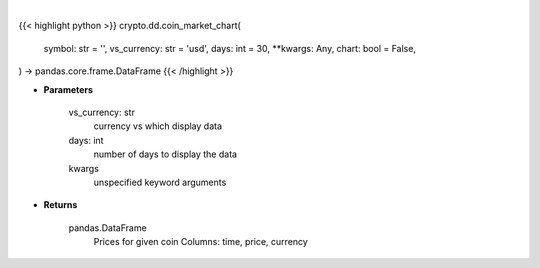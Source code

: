 .. role:: python(code)
    :language: python
    :class: highlight

|

.. raw:: html

    <h3>
    > Getting data
    </h3>

{{< highlight python >}}
crypto.dd.coin_market_chart(
    symbol: str = '',
    vs_currency: str = 'usd',
    days: int = 30,
    **kwargs: Any,
    chart: bool = False,
) -> pandas.core.frame.DataFrame
{{< /highlight >}}

.. raw:: html

    <p>
    Get prices for given coin. [Source: CoinGecko]
    </p>

* **Parameters**

    vs_currency: str
        currency vs which display data
    days: int
        number of days to display the data
    kwargs
        unspecified keyword arguments

* **Returns**

    pandas.DataFrame
        Prices for given coin
        Columns: time, price, currency
